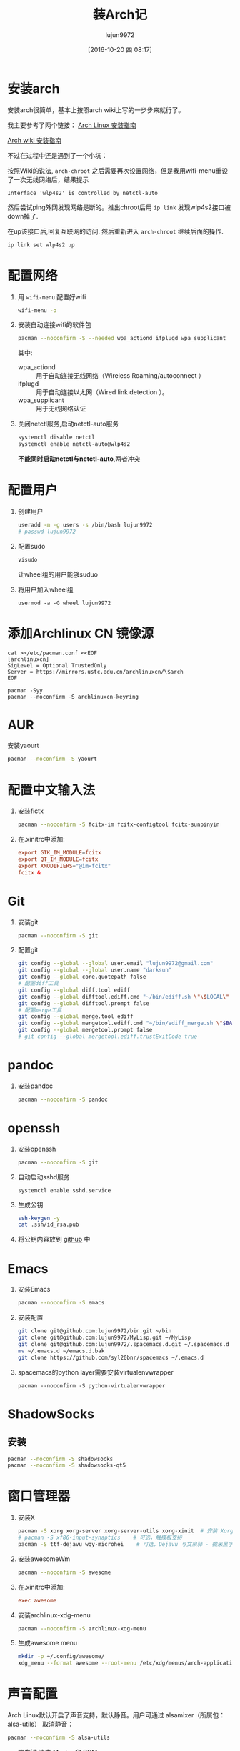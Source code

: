 #+TITLE: 装Arch记
#+AUTHOR: lujun9972
#+CATEGORY: dotfile
#+DATE: [2016-10-20 四 08:17]
#+OPTIONS: ^:{}

* 安装arch
安装arch很简单，基本上按照arch wiki上写的一步步来就行了。

我主要参考了两个链接：
[[http://bbs.archlinuxcn.org/viewtopic.php?id=1037][Arch Linux 安装指南]]

[[https://wiki.archlinux.org/index.php/Installation_guide_(%E7%AE%80%E4%BD%93%E4%B8%AD%E6%96%87)][Arch wiki 安装指南]]

不过在过程中还是遇到了一个小坑：

按照Wiki的说法, =arch-chroot= 之后需要再次设置网络，但是我用wifi-menu重设了一次无线网络后，结果提示
#+BEGIN_EXAMPLE
  Interface 'wlp4s2' is controlled by netctl-auto
#+END_EXAMPLE

然后尝试ping外网发现网络是断的。推出chroot后用 =ip link= 发现wlp4s2接口被down掉了.

在up该接口后,回复互联网的访问. 然后重新进入 =arch-chroot= 继续后面的操作.
#+BEGIN_SRC sh
  ip link set wlp4s2 up
#+END_SRC

* 配置网络

1. 用 =wifi-menu= 配置好wifi
   #+BEGIN_SRC sh :dir /sudo::
     wifi-menu -o
   #+END_SRC

2. 安装自动连接wifi的软件包
   #+BEGIN_SRC sh :dir /sudo::
     pacman --noconfirm -S --needed wpa_actiond ifplugd wpa_supplicant
   #+END_SRC
   其中:
   + wpa_actiond :: 用于自动连接无线网络（Wireless Roaming/autoconnect ）
   + ifplugd :: 用于自动连接以太网（Wired link detection ）。
   + wpa_supplicant :: 用于无线网络认证

3. 关闭netctl服务,启动netctl-auto服务
   #+BEGIN_SRC sh :dir /sudo::
     systemctl disable netctl
     systemctl enable netctl-auto@wlp4s2
   #+END_SRC
     
   *不能同时启动netctl与netctl-auto*,两者冲突
* 配置用户
1. 创建用户
   #+BEGIN_SRC sh :dir /sudo::
     useradd -m -g users -s /bin/bash lujun9972
     # passwd lujun9972
   #+END_SRC
2. 配置sudo
   #+BEGIN_SRC sh :dir /sudo::
     visudo
   #+END_SRC
   让wheel组的用户能够suduo
3. 将用户加入wheel组
   #+BEGIN_SRC sh /sudo::
     usermod -a -G wheel lujun9972
   #+END_SRC

* 添加Archlinux CN 镜像源
#+BEGIN_SRC shell :dir /sudo::
  cat >>/etc/pacman.conf <<EOF
  [archlinuxcn]
  SigLevel = Optional TrustedOnly
  Server = https://mirrors.ustc.edu.cn/archlinuxcn/\$arch
  EOF

  pacman -Syy
  pacman --noconfirm -S archlinuxcn-keyring 
#+END_SRC
* AUR
安装yaourt
#+BEGIN_SRC sh :dir /sudo::
  pacman --noconfirm -S yaourt
#+END_SRC

* 配置中文输入法

1. 安装fictx
   #+BEGIN_SRC sh :dir /sudo::
     pacman --noconfirm -S fcitx-im fcitx-configtool fcitx-sunpinyin
   #+END_SRC

2. 在.xinitrc中添加:
   #+BEGIN_SRC conf
     export GTK_IM_MODULE=fcitx
     export QT_IM_MODULE=fcitx
     export XMODIFIERS="@im=fcitx"
     fcitx &
   #+END_SRC

* Git
1. 安装git
   #+BEGIN_SRC sh :dir /sudo::
     pacman --noconfirm -S git
   #+END_SRC

2. 配置git
   #+BEGIN_SRC sh
     git config --global --global user.email "lujun9972@gmail.com"
     git config --global --global user.name "darksun"
     git config --global core.quotepath false
     # 配置diff工具
     git config --global diff.tool ediff
     git config --global difftool.ediff.cmd "~/bin/ediff.sh \"\$LOCAL\" \"\$REMOTE\""
     git config --global difftool.prompt false
     # 配置merge工具
     git config --global merge.tool ediff
     git config --global mergetool.ediff.cmd "~/bin/ediff_merge.sh \"$BASE\" \"\$LOCAL\" \"\$REMOTE\" \"$MERGED\""
     git config --global mergetool.prompt false
     # git config --global mergetool.ediff.trustExitCode true
   #+END_SRC

   #+RESULTS:
* pandoc
1. 安装pandoc
   #+BEGIN_SRC sh :dir /sudo::
     pacman --noconfirm -S pandoc
   #+END_SRC
* openssh
1. 安装openssh
   #+BEGIN_SRC sh :dir /sudo::
     pacman --noconfirm -S git
   #+END_SRC

2. 自动启动sshd服务
   #+BEGIN_SRC shell :dir /sudo::
     systemctl enable sshd.service
   #+END_SRC

   #+RESULTS:

3. 生成公钥
   #+BEGIN_SRC sh
     ssh-keygen -y
     cat .ssh/id_rsa.pub
   #+END_SRC

4. 将公钥内容放到 [[https://www.github.com][github]] 中

* Emacs
1. 安装Emacs
   #+BEGIN_SRC sh :dir /sudo::
     pacman --noconfirm -S emacs
   #+END_SRC
2. 安装配置
   #+BEGIN_SRC sh
     git clone git@github.com:lujun9972/bin.git ~/bin
     git clone git@github.com:lujun9972/MyLisp.git ~/MyLisp
     git clone git@github.com:lujun9972/.spacemacs.d.git ~/.spacemacs.d
     mv ~/.emacs.d ~/emacs.d.bak
     git clone https://github.com/syl20bnr/spacemacs ~/.emacs.d
   #+END_SRC
3. spacemacs的python layer需要安装virtualenvwrapper
   #+BEGIN_SRC shell :dir /sudo::
     pacman --noconfirm -S python-virtualenvwrapper
   #+END_SRC

* ShadowSocks
** 安装
#+BEGIN_SRC sh :dir /sudo::
  pacman --noconfirm -S shadowsocks
  pacman --noconfirm -S shadowsocks-qt5
#+END_SRC

* 窗口管理器
1. 安装X
   #+BEGIN_SRC sh :dir /sudo::
     pacman -S xorg xorg-server xorg-server-utils xorg-xinit  # 安装 Xorg
     # pacman -S xf86-input-synaptics    # 可选，触摸板支持
     pacman -S ttf-dejavu wqy-microhei    # 可选，Dejavu 与文泉驿 - 微米黑字体
   #+END_SRC

2. 安装awesomeWm
   #+BEGIN_SRC sh :dir /sudo::
     pacman --noconfirm -S awesome
   #+END_SRC

3. 在.xinitrc中添加:
   #+BEGIN_SRC conf
     exec awesome
   #+END_SRC

4. 安装archlinux-xdg-menu
   #+BEGIN_SRC sh :dir /sudo::
     pacman --noconfirm -S archlinux-xdg-menu
   #+END_SRC

5. 生成awesome menu
   #+BEGIN_SRC sh 
     mkdir -p ~/.config/awesome/
     xdg_menu --format awesome --root-menu /etc/xdg/menus/arch-applications.menu >~/.config/awesome/archmenu.lua
   #+END_SRC


* 声音配置
Arch Linux默认开启了声音支持，默认静音。用户可通过 alsamixer（所属包：alsa-utils） 取消静音：
#+BEGIN_SRC sh
  pacman --noconfirm -S alsa-utils
#+END_SRC

+ 方向键 选中 Master 和 PCM
+ [M] 取消静音
+ 上下键调整音量
* Terminator(可选,用eshell代替)
1. terminator
   #+BEGIN_SRC sh :dir /sudo::
     pacman --noconfirm -S terminator
   #+END_SRC
* 文件管理器(可选，用dired代替)
1. rox
   #+BEGIN_SRC sh :dir /sudo::
     pacman --noconfirm -S rox
   #+END_SRC
* 多媒体
** 看图工具
1. feh
   #+BEGIN_SRC  sh :dir /sudo::
     pacman --noconfirm -S feh
   #+END_SRC
2. sxiv
   #+BEGIN_SRC  sh :dir /sudo::
     pacman --noconfirm -S sxiv
   #+END_SRC
** 看视频
1. mpv
   #+BEGIN_SRC sh :dir /sudo::
     pacman --noconfirm -S mpv
   #+END_SRC
* 坚果云
   #+BEGIN_SRC sh :dir /sudo::
     pacman --noconfirm -S nutstore
   #+END_SRC
* zeal
   #+BEGIN_SRC shell :dir /sudo::
     pacman --noconfirm -S zeal
   #+END_SRC

* wps
   #+BEGIN_SRC shell :dir /sudo::
     pacman --noconfirm -S wps-office ttf-wps-fonts
   #+END_SRC
* 终端环境下的工具 
** 配置中文环境
1. fbterm支持终端环境中文处理
   #+BEGIN_SRC sh :dir /sudo:: :var YOUR_USERNAME=(user-login-name)
     # pacman --noconfirm -S fbterm libx86
     # 若想使用非根用户运行fbterm，需要把用户加入video组
     # 在最近的更新中fbterm已经不在pacman的package中了,需要用
     yaourt -S fbterm libx86
     # 来安装
     gpasswd -a $YOUR_USERNAME video
     # 若想非根用户可使用键盘快捷方式，需要：
     sudo setcap 'cap_sys_tty_config+ep' /usr/bin/fbterm
   #+END_SRC
     
   fbterm本身还支持多窗口:
   | 快捷键   | 功能说明            |
   |----------+---------------------|
   | C-M-E    | 退出fbterm          |
   | C-M-C    | 创建新窗口          |
   | C-M-数字 | 切换到第N个窗口     |
   | S-方向键 | 切换到上/下一个窗口 |
   
2. 使用fcitx-fbterm作为中文输入法
   #+BEGIN_SRC sh :dir /sudo::
     # pacman --noconfirm -S fcitx-fbterm
     # 在最近的更新中fcitx-fbterm已经不在pacman的package中了,需要从github上下载源代码来编译
   #+END_SRC
     安装好后，可以通过 =fcitx-fbterm-helper -l= 启动中文输入法
3. 安装framebuffer下的虚拟X server
   #+BEGIN_SRC sh :dir /sudo::
     pacman --noconfirm -S xorg-server-xvfb xf86-video-fbdev
   #+END_SRC
4. framebuffer设置工具
   #+BEGIN_SRC sh :dir /sudo::
     pacman --noconfirm -S fbset
   #+END_SRC
   

** 媒体播放
*** mpg123
 #+BEGIN_SRC sh :dir /sudo::
   pacman --noconfirm -S mpg123
 #+END_SRC
*** moc
 #+BEGIN_SRC sh :dir /sudo::
   pacman --noconfirm -S moc
 #+END_SRC
*** mplayer
安装mplayer
#+BEGIN_SRC sh :dir /sudo::
  pacman --noconfirm -S mplayer
#+END_SRC

mplayer支持在终端环境下播放影片,但是需要指明输出驱动:
#+BEGIN_SRC sh :var MEDIA_FILE=(read-file-name "请选择要播放的视频")
  mplayer -vo fbdev2 $MEDIA_FILE
#+END_SRC

mplayer在播放时支持以下快捷键:

+ 左方向键和右方向键 :: 分别执行倒退 10 秒和快进 10 秒操作
+ 下方向键和上方向键 :: 分别执行倒退 1 分钟和快进 1 分钟操作
+ 下翻页键和上翻页键 :: 分别执行倒退 10 分钟和快进 10 分钟操作
+ f :: 当播放视频时，在全屏和窗口模式之间切换。你也可以在命令行中使用 -fs 选项，以便让 MPlayer 开始在全屏模式中播放。
+ o :: 在播放视频时切换 OSD（OnScreen Display）模式。
+ p 或 Space :: 暂停／继续播放。
+ q 或 Esc :: 退出 MPlayer。在 GUI 模式时，Esc 不会退出，仅停止播放。
+ / 和 * 或 9 和 0 :: 减小或增大音量。
+ m :: 静音切换。
+ T（通常是 Shift + t） :: 播放窗口置顶切换。
+ b 和 j :: 在可用的字幕间循环。
+ x 和 z :: 调整字幕的延迟时间。
+ I（Shift + i） :: 显示播放电影的文件名称。
+ 1 和 2 :: 调整对比度。
+ 3 和 4 :: 调整亮度。
+ 5 和 6 :: 调整色度。
+ 7 和 8 :: 调整饱和度

更多的mplayer操作参见 [[https://linuxtoy.org/archives/playing-around-with-mplayer.html][玩转 MPlayer]]
*** musicbox
高品质网易云音乐命令行版本，简洁优雅，丝般顺滑，基于Python编写。
#+BEGIN_SRC sh
  pacman -S --noconfirm netease-musicbox-git
#+END_SRC
#+NAME: 键盘快捷键
| J     | Down            | 下移               |
| K     | Up              | 上移               |
| H     | Back            | 后退               |
| L     | Forword         | 前进               |
| U     | Prev page       | 上一页             |
| D     | Next page       | 下一页             |
| F     | Search          | 快速搜索           |
| [     | Prev song       | 上一曲             |
| ]     | Next song       | 下一曲             |
| =     | Volume +        | 音量增加           |
| -     | Volume -        | 音量减少           |
| Space | Play/Pause      | 播放/暂停          |
| ?     | Shuffle         | 手气不错           |
| M     | Menu            | 主菜单             |
| P     | Present/History | 当前/历史播放列表  |
| I     | Music Info      | 当前音乐信息       |
| ⇧+P   | Playing Mode    | 播放模式切换       |
| A     | Add             | 添加曲目到打碟     |
| ⇧+A   | Enter album     | 进入专辑           |
| G     | To the first    | 跳至首项           |
| ⇧+G   | To the end      | 跳至尾项           |
| Z     | DJ list         | 打碟列表           |
| S     | Star            | 添加到收藏         |
| C     | Collection      | 收藏列表           |
| R     | Remove          | 删除当前条目       |
| ⇧+J   | Move Down       | 向下移动当前项目   |
| ⇧+K   | Move Up         | 向上移动当前项目   |
| ⇧+C   | Cache           | 缓存歌曲到本地     |
| ,     | Like            | 喜爱               |
| .     | Trash FM        | 删除 FM            |
| /     | Next FM         | 下一FM             |
| Q     | Quit            | 退出               |
| W     | Quit&Clear      | 退出并清除用户信息 |
*** Emacs+EMMS+wangyi-music
*** cmus
 #+BEGIN_SRC shell :dir /sudo::
   pacman --noconfirm -S moc
 #+END_SRC
** w3m浏览网页
#+BEGIN_SRC sh :dir /sudo::
   pacman --noconfirm -S w3m imlib2
#+END_SRC
** ledger基于终端的帐务管理软件
#+BEGIN_SRC sh :dir /sudo::
  yaourt --noconfirm -S ledger
#+END_SRC
** 下载
1. rtorrent
   #+BEGIN_SRC sh :dir /sudo::
     pacman --noconfirm -S rtorrent
   #+END_SRC

2. aria2
   #+BEGIN_SRC sh :dir /sudo::
     pacman --noconfirm -S aria2 aria2-fast
   #+END_SRC

** 日历系统
1. calcurse
   #+BEGIN_SRC sh :dir /sudo::
     pacman --noconfirm -S calcurse
   #+END_SRC
     
   关于calcurse的用法,推荐阅读 [[https://linux.cn/article-4853-1.html][在 Linux 终端下使用 calcurse 安排约会和待办事项]]

2. remind+wyrd
   #+BEGIN_SRC sh :dir /sudo::
     pacman --noconfirm -S remind wyrd
   #+END_SRC

3. Emacs+Org+diary
     
** RSS & podcaster
1. newsbeuter
   #+BEGIN_SRC sh :dir /sudo::
     pacman --noconfirm -S newsbeuter
   #+END_SRC
   
   关于newsbeuter的用法可以参见[[https://linuxtoy.org/archives/newsbeuter.html][Newsbeuter：在控制台下读 RSS 新闻]]

2. Emacs+elfeed+podcaster
** 查看PDF,图片:fbida
1. 安装
   #+BEGIN_SRC sh :dir /sudo::
     pacman --noconfirm -S fbida
   #+END_SRC

2. 用法

   + 使用fbi查看图片

   + 使用fbpdf查看pdf

** 截图工具:fbgrab
1. 安装
   #+BEGIN_SRC sh :dir /sudo::
     pacman --noconfirm -S fbgrab
   #+END_SRC

2. 用法
   fbgrab会抓取frambuffer device中的屏幕内容并转存为png文件. 
   它的使用方法也很简单:
   #+BEGIN_SRC shell
     fbgrab [options] filename
   #+END_SRC
     
   其中常见的选项有:
   
   + -s n :: 等待n秒后再开始抓图

   + -b bitdepth :: 指定抓取像素的色彩位数

   + -h height :: 指定抓取的高度,以像素为单位.

   + -w width :: 指定抓取的宽度,以像素为单位.

   + -z :: 设定png文件的压缩等级,从0(最快)到9(压缩效果最好)
           
** IM工具
1. finch

   这个可以看成是pidgin的CLI版
   #+BEGIN_SRC sh :dir /sudo::
     pacman --noconfirm -S finch
   #+END_SRC


   
** 游戏
1. nethack
   #+BEGIN_SRC sh :dir /sudo::
     pacman --noconfirm -S nethack
   #+END_SRC
     
** 讲稿演示
 #+BEGIN_SRC shell :dir /sudo::
   yaourt --noconfirm -S tpp
 #+END_SRC
** 有趣的工具
1. pv
   
   pv可以以实时敲打出来的方式显示一段文字
   #+BEGIN_SRC sh :dir /sudo::
     pacman --noconfirm -S pv
   #+END_SRC

2. toilet
   
   toilet可以为一段文字添加边框
   #+BEGIN_SRC sh :dir /sudo::
     pacman --noconfirm -S toilet
   #+END_SRC




* 恢复配置
我用Emacs的org-mode来管理dotfile. 

所有的dotfile基本都以src block的形式存在https://github.com/lujun9972/dotfile/blob/master/dotfile.org 中了

只需要执行下面这段emacs-lisp代码就能恢复配置了
#+BEGIN_SRC emacs-lisp :results raw
  (require 'url-handlers)
  (let ((tmpfile (make-temp-name "/tmp/dotfile")))
    (url-copy-file  "https://raw.githubusercontent.com/lujun9972/dotfile/master/dotfile.org" tmpfile)
    (find-file tmpfile)
    (org-mode)
    (call-interactively #'org-babel-tangle)
    (delete-file tmpfile))
#+END_SRC

